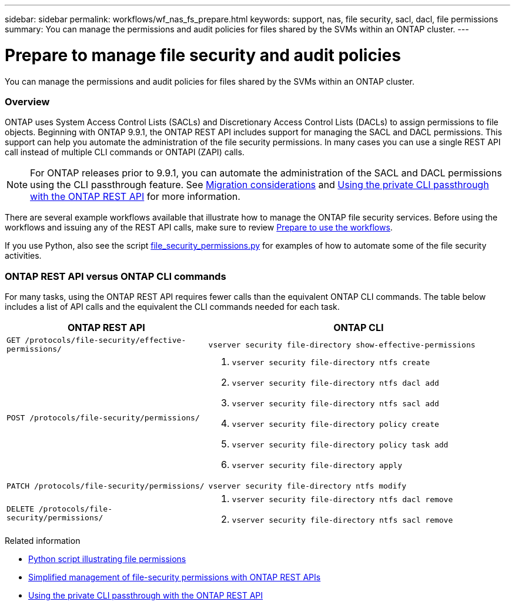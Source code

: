 ---
sidebar: sidebar
permalink: workflows/wf_nas_fs_prepare.html
keywords: support, nas, file security, sacl, dacl, file permissions
summary: You can manage the permissions and audit policies for files shared by the SVMs within an ONTAP cluster.
---

= Prepare to manage file security and audit policies
:hardbreaks:
:nofooter:
:icons: font
:linkattrs:
:imagesdir: ./media/

[.lead]
You can manage the permissions and audit policies for files shared by the SVMs within an ONTAP cluster.

=== Overview

ONTAP uses System Access Control Lists (SACLs) and Discretionary Access Control Lists (DACLs) to assign permissions to file objects. Beginning with ONTAP 9.9.1, the ONTAP REST API includes support for managing the SACL and DACL permissions. This support can help you automate the administration of the file security permissions. In many cases you can use a single REST API call instead of multiple CLI commands or ONTAPI (ZAPI) calls.

[NOTE]
For ONTAP releases prior to 9.9.1, you can automate the administration of the SACL and DACL permissions using the CLI passthrough feature. See link:../migrate/migration-considerations.html[Migration considerations] and https://netapp.io/2020/11/09/private-cli-passthrough-ontap-rest-api/[Using the private CLI passthrough with the ONTAP REST API^] for more information.

There are several example workflows available that illustrate how to manage the ONTAP file security services. Before using the workflows and issuing any of the REST API calls, make sure to review link:../workflows/prepare_workflows.html[Prepare to use the workflows].

If you use Python, also see the script https://github.com/NetApp/ontap-rest-python/blob/master/examples/rest_api/file_security_permissions.py[file_security_permissions.py^] for examples of how to automate some of the file security activities.

=== ONTAP REST API versus ONTAP CLI commands

For many tasks, using the ONTAP REST API requires fewer calls than the equivalent ONTAP CLI commands. The table below includes a list of API calls and the equivalent the CLI commands needed for each task.

[cols="40,60"*,options="header"]
|===
|ONTAP REST API
|ONTAP CLI

|`GET /protocols/file-security/effective-permissions/`
a|`vserver security file-directory show-effective-permissions`

|`POST /protocols/file-security/permissions/`
a|
. `vserver security file-directory ntfs create`
. `vserver security file-directory ntfs dacl add`
. `vserver security file-directory ntfs sacl add`
. `vserver security file-directory policy create`
. `vserver security file-directory policy task add`
. `vserver security file-directory apply`

|`PATCH /protocols/file-security/permissions/`
a|`vserver security file-directory ntfs modify`

|`DELETE /protocols/file-security/permissions/`
a|
. `vserver security file-directory ntfs dacl remove`
. `vserver security file-directory ntfs sacl remove`

|===

.Related information


* https://github.com/NetApp/ontap-rest-python/blob/master/examples/rest_api/file_security_permissions.py[Python script illustrating file permissions^]
* https://netapp.io/2021/06/28/simplified-management-of-file-security-permissions-with-ontap-rest-apis/[Simplified management of file-security permissions with ONTAP REST APIs^]
* https://netapp.io/2020/11/09/private-cli-passthrough-ontap-rest-api/[Using the private CLI passthrough with the ONTAP REST API^]
